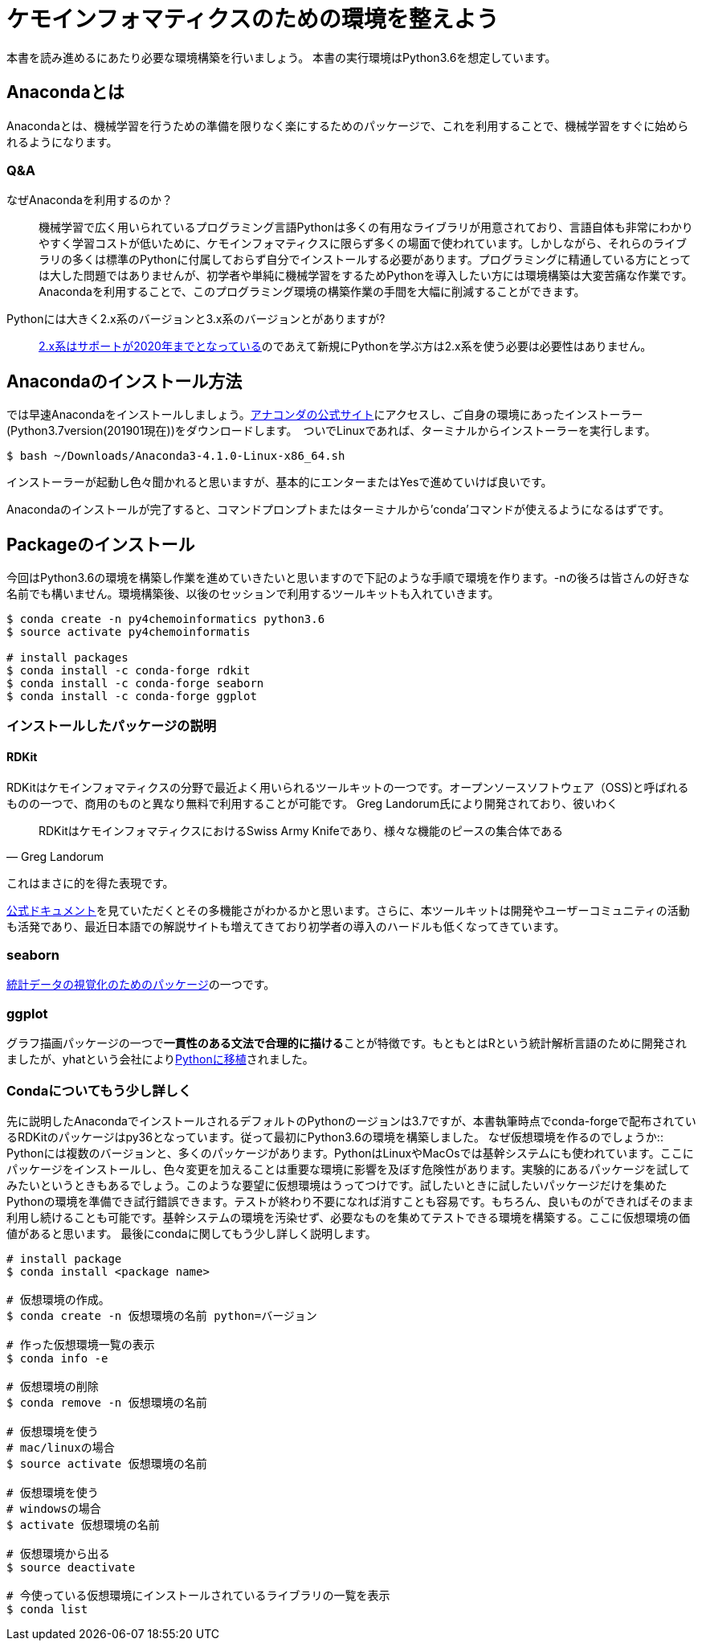 = ケモインフォマティクスのための環境を整えよう

本書を読み進めるにあたり必要な環境構築を行いましょう。
本書の実行環境はPython3.6を想定しています。

== Anacondaとは

Anacondaとは、機械学習を行うための準備を限りなく楽にするためのパッケージで、これを利用することで、機械学習をすぐに始められるようになります。

=== Q&A

なぜAnacondaを利用するのか？::
  機械学習で広く用いられているプログラミング言語Pythonは多くの有用なライブラリが用意されており、言語自体も非常にわかりやすく学習コストが低いために、ケモインフォマティクスに限らず多くの場面で使われています。しかしながら、それらのライブラリの多くは標準のPythonに付属しておらず自分でインストールする必要があります。プログラミングに精通している方にとっては大した問題ではありませんが、初学者や単純に機械学習をするためPythonを導入したい方には環境構築は大変苦痛な作業です。Anacondaを利用することで、このプログラミング環境の構築作業の手間を大幅に削減することができます。
Pythonには大きく2.x系のバージョンと3.x系のバージョンとがありますが?::
  link:https://pythonclock.org/[2.x系はサポートが2020年までとなっている]のであえて新規にPythonを学ぶ方は2.x系を使う必要は必要性はありません。

== Anacondaのインストール方法

では早速Anacondaをインストールしましょう。link:https://www.anaconda.com/[アナコンダの公式サイト]にアクセスし、ご自身の環境にあったインストーラー(Python3.7version(201901現在))をダウンロードします。　ついでLinuxであれば、ターミナルからインストーラーを実行します。

[source, bash]
----
$ bash ~/Downloads/Anaconda3-4.1.0-Linux-x86_64.sh
----

インストーラーが起動し色々聞かれると思いますが、基本的にエンターまたはYesで進めていけば良いです。

Anacondaのインストールが完了すると、コマンドプロンプトまたはターミナルから'conda'コマンドが使えるようになるはずです。

== Packageのインストール

今回はPython3.6の環境を構築し作業を進めていきたいと思いますので下記のような手順で環境を作ります。-nの後ろは皆さんの好きな名前でも構いません。環境構築後、以後のセッションで利用するツールキットも入れていきます。

[source, bash]
----
$ conda create -n py4chemoinformatics python3.6
$ source activate py4chemoinformatis

# install packages
$ conda install -c conda-forge rdkit
$ conda install -c conda-forge seaborn
$ conda install -c conda-forge ggplot
----

=== インストールしたパッケージの説明

==== RDKit

RDKitはケモインフォマティクスの分野で最近よく用いられるツールキットの一つです。オープンソースソフトウェア（OSS)と呼ばれるものの一つで、商用のものと異なり無料で利用することが可能です。
Greg Landorum氏により開発されており、彼いわく

[quote, Greg Landorum]
RDKitはケモインフォマティクスにおけるSwiss Army Knifeであり、様々な機能のピースの集合体である

これはまさに的を得た表現です。

link:https://www.rdkit.org/docs/[公式ドキュメント]を見ていただくとその多機能さがわかるかと思います。さらに、本ツールキットは開発やユーザーコミュニティの活動も活発であり、最近日本語での解説サイトも増えてきており初学者の導入のハードルも低くなってきています。

=== seaborn

link:https://seaborn.pydata.org/[統計データの視覚化のためのパッケージ]の一つです。

=== ggplot

グラフ描画パッケージの一つで**一貫性のある文法で合理的に描ける**ことが特徴です。もともとはRという統計解析言語のために開発されましたが、yhatという会社によりlink:http://ggplot.yhathq.com/[Pythonに移植]されました。


=== Condaについてもう少し詳しく

先に説明したAnacondaでインストールされるデフォルトのPythonのージョンは3.7ですが、本書執筆時点でconda-forgeで配布されているRDKitのパッケージはpy36となっています。従って最初にPython3.6の環境を構築しました。
なぜ仮想環境を作るのでしょうか::
 Pythonには複数のバージョンと、多くのパッケージがあります。PythonはLinuxやMacOsでは基幹システムにも使われています。ここにパッケージをインストールし、色々変更を加えることは重要な環境に影響を及ぼす危険性があります。実験的にあるパッケージを試してみたいというときもあるでしょう。このような要望に仮想環境はうってつけです。試したいときに試したいパッケージだけを集めたPythonの環境を準備でき試行錯誤できます。テストが終わり不要になれば消すことも容易です。もちろん、良いものができればそのまま利用し続けることも可能です。基幹システムの環境を汚染せず、必要なものを集めてテストできる環境を構築する。ここに仮想環境の価値があると思います。
最後にcondaに関してもう少し詳しく説明します。

[source, bash]
----
# install package
$ conda install <package name>
 
# 仮想環境の作成。
$ conda create -n 仮想環境の名前 python=バージョン
 
# 作った仮想環境一覧の表示
$ conda info -e
 
# 仮想環境の削除
$ conda remove -n 仮想環境の名前
 
# 仮想環境を使う
# mac/linuxの場合
$ source activate 仮想環境の名前
 
# 仮想環境を使う
# windowsの場合
$ activate 仮想環境の名前
 
# 仮想環境から出る
$ source deactivate
 
# 今使っている仮想環境にインストールされているライブラリの一覧を表示
$ conda list
----

